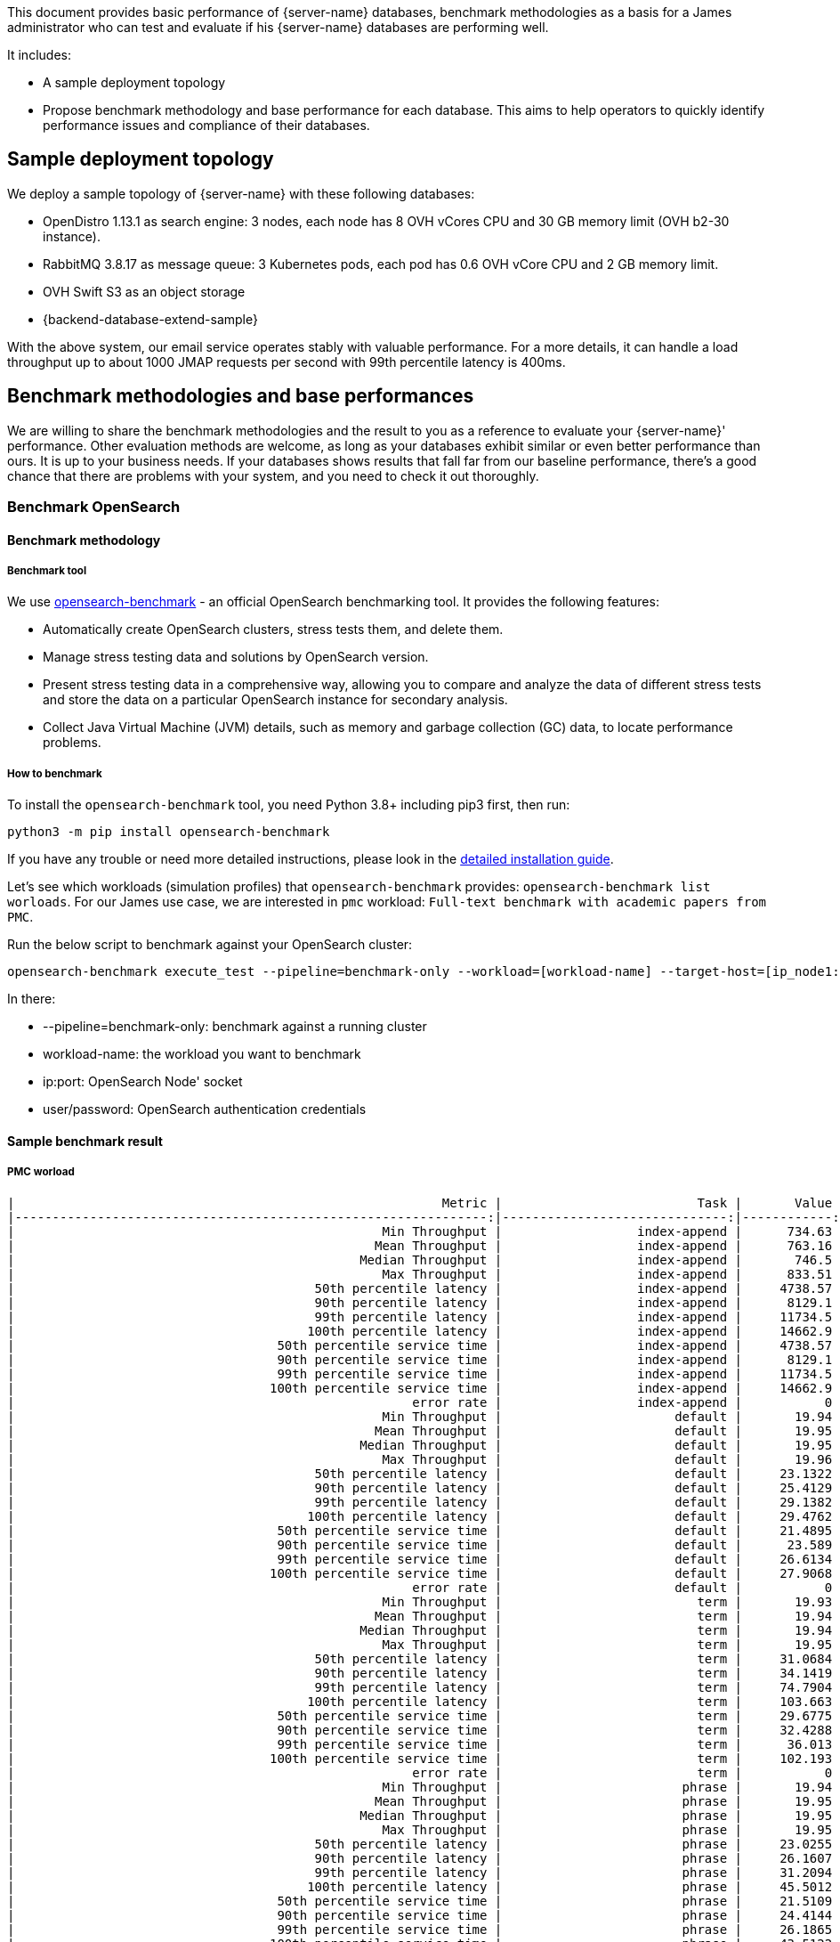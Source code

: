 This document provides basic performance of {server-name} databases, benchmark methodologies as a basis for a James administrator who
can test and evaluate if his {server-name} databases are performing well.

It includes:

* A sample deployment topology
* Propose benchmark methodology and base performance for each database. This aims to help operators to quickly identify
performance issues and compliance of their databases.

== Sample deployment topology

We deploy a sample topology of {server-name} with these following databases:

- OpenDistro 1.13.1 as search engine: 3 nodes, each node has 8 OVH vCores CPU and 30 GB memory limit (OVH b2-30 instance).
- RabbitMQ 3.8.17 as message queue: 3 Kubernetes pods, each pod has 0.6 OVH vCore CPU and 2 GB memory limit.
- OVH Swift S3 as an object storage
- {backend-database-extend-sample}

With the above system, our email service operates stably with valuable performance.
For a more details, it can handle a load throughput up to about 1000 JMAP requests per second with 99th percentile latency is 400ms.

== Benchmark methodologies and base performances
We are willing to share the benchmark methodologies and the result to you as a reference to evaluate your {server-name}' performance.
Other evaluation methods are welcome, as long as your databases exhibit similar or even better performance than ours.
It is up to your business needs. If your databases shows results that fall far from our baseline performance, there's a good chance that
there are problems with your system, and you need to check it out thoroughly.

=== Benchmark OpenSearch

==== Benchmark methodology

===== Benchmark tool
We use https://github.com/opensearch-project/opensearch-benchmark[opensearch-benchmark] - an official OpenSearch benchmarking tool.
It provides the following features:

- Automatically create OpenSearch clusters, stress tests them, and delete them.
- Manage stress testing data and solutions by OpenSearch version.
- Present stress testing data in a comprehensive way, allowing you to compare and analyze the data of different stress tests and store the data on a particular OpenSearch instance for secondary analysis.
- Collect Java Virtual Machine (JVM) details, such as memory and garbage collection (GC) data, to locate performance problems.

===== How to benchmark
To install the `opensearch-benchmark` tool, you need Python 3.8+ including pip3 first, then run:
```
python3 -m pip install opensearch-benchmark
```

If you have any trouble or need more detailed instructions, please look in the https://github.com/opensearch-project/OpenSearch-Benchmark/blob/main/DEVELOPER_GUIDE.md[detailed installation guide].

Let's see which workloads (simulation profiles) that `opensearch-benchmark` provides: ```opensearch-benchmark list worloads```.
For our James use case, we are interested in ```pmc``` workload: ```Full-text benchmark with academic papers from PMC```.

Run the below script to benchmark against your OpenSearch cluster:

[source,bash]
----
opensearch-benchmark execute_test --pipeline=benchmark-only --workload=[workload-name] --target-host=[ip_node1:port_node1],[ip_node2:port_node2],[ip_node3:port_node3] --client-options="use_ssl:false,verify_certs:false,basic_auth_user:'[user]',basic_auth_password:'[password]'"
----

In there:

* --pipeline=benchmark-only: benchmark against a running cluster
* workload-name: the workload you want to benchmark
* ip:port: OpenSearch Node' socket
* user/password: OpenSearch authentication credentials

==== Sample benchmark result
===== PMC worload

[source]
----
|                                                         Metric |                          Task |       Value |    Unit |
|---------------------------------------------------------------:|------------------------------:|------------:|--------:|
|                                                 Min Throughput |                  index-append |      734.63 |  docs/s |
|                                                Mean Throughput |                  index-append |      763.16 |  docs/s |
|                                              Median Throughput |                  index-append |       746.5 |  docs/s |
|                                                 Max Throughput |                  index-append |      833.51 |  docs/s |
|                                        50th percentile latency |                  index-append |     4738.57 |      ms |
|                                        90th percentile latency |                  index-append |      8129.1 |      ms |
|                                        99th percentile latency |                  index-append |     11734.5 |      ms |
|                                       100th percentile latency |                  index-append |     14662.9 |      ms |
|                                   50th percentile service time |                  index-append |     4738.57 |      ms |
|                                   90th percentile service time |                  index-append |      8129.1 |      ms |
|                                   99th percentile service time |                  index-append |     11734.5 |      ms |
|                                  100th percentile service time |                  index-append |     14662.9 |      ms |
|                                                     error rate |                  index-append |           0 |       % |
|                                                 Min Throughput |                       default |       19.94 |   ops/s |
|                                                Mean Throughput |                       default |       19.95 |   ops/s |
|                                              Median Throughput |                       default |       19.95 |   ops/s |
|                                                 Max Throughput |                       default |       19.96 |   ops/s |
|                                        50th percentile latency |                       default |     23.1322 |      ms |
|                                        90th percentile latency |                       default |     25.4129 |      ms |
|                                        99th percentile latency |                       default |     29.1382 |      ms |
|                                       100th percentile latency |                       default |     29.4762 |      ms |
|                                   50th percentile service time |                       default |     21.4895 |      ms |
|                                   90th percentile service time |                       default |      23.589 |      ms |
|                                   99th percentile service time |                       default |     26.6134 |      ms |
|                                  100th percentile service time |                       default |     27.9068 |      ms |
|                                                     error rate |                       default |           0 |       % |
|                                                 Min Throughput |                          term |       19.93 |   ops/s |
|                                                Mean Throughput |                          term |       19.94 |   ops/s |
|                                              Median Throughput |                          term |       19.94 |   ops/s |
|                                                 Max Throughput |                          term |       19.95 |   ops/s |
|                                        50th percentile latency |                          term |     31.0684 |      ms |
|                                        90th percentile latency |                          term |     34.1419 |      ms |
|                                        99th percentile latency |                          term |     74.7904 |      ms |
|                                       100th percentile latency |                          term |     103.663 |      ms |
|                                   50th percentile service time |                          term |     29.6775 |      ms |
|                                   90th percentile service time |                          term |     32.4288 |      ms |
|                                   99th percentile service time |                          term |      36.013 |      ms |
|                                  100th percentile service time |                          term |     102.193 |      ms |
|                                                     error rate |                          term |           0 |       % |
|                                                 Min Throughput |                        phrase |       19.94 |   ops/s |
|                                                Mean Throughput |                        phrase |       19.95 |   ops/s |
|                                              Median Throughput |                        phrase |       19.95 |   ops/s |
|                                                 Max Throughput |                        phrase |       19.95 |   ops/s |
|                                        50th percentile latency |                        phrase |     23.0255 |      ms |
|                                        90th percentile latency |                        phrase |     26.1607 |      ms |
|                                        99th percentile latency |                        phrase |     31.2094 |      ms |
|                                       100th percentile latency |                        phrase |     45.5012 |      ms |
|                                   50th percentile service time |                        phrase |     21.5109 |      ms |
|                                   90th percentile service time |                        phrase |     24.4144 |      ms |
|                                   99th percentile service time |                        phrase |     26.1865 |      ms |
|                                  100th percentile service time |                        phrase |     43.5122 |      ms |
|                                                     error rate |                        phrase |           0 |       % |

----------------------------------
[INFO] SUCCESS (took 1772 seconds)
----------------------------------
----

===== PMC custom workload
We customized the PMC workload by increasing search throughput target to figure out our OpenSearch cluster limit.

The result is that with 25-30 request/s we have a 99th percentile latency of 1s.

==== References
The `opensearch-benchmark` tool seems to be a fork of the official benchmark tool https://github.com/elastic/rally[EsRally] of Elasticsearch.
The `opensearch-benchmark` tool is not adopted widely yet, so we believe some EsRally references could help as well:

- https://www.alibabacloud.com/blog/esrally-official-stress-testing-tool-for-elasticsearch_597102[esrally: Official Stress Testing Tool for Elasticsearch]

- https://esrally.readthedocs.io/en/latest/adding_tracks.html[Create a custom EsRally track]

- https://discuss.elastic.co/t/why-the-percentile-latency-is-several-times-more-than-service-time/69630[Why the percentile latency is several times more than service time]

=== Benchmark RabbitMQ

==== Benchmark methodology

===== Benchmark tool
We use https://github.com/rabbitmq/rabbitmq-perf-test[rabbitmq-perf-test] tool.

===== How to benchmark
Using PerfTestMulti for more friendly:

- Provide input scenario from a single file
- Provide output result as a single file. Can be visualized result file by the chart (graph WebUI)

Run a command like below:

[source,bash]
----
bin/runjava com.rabbitmq.perf.PerfTestMulti [scenario-file] [result-file]
----

In order to visualize result, coping [result-file] to ```/html/examples/[result-file]```.
Start webserver to view graph by the command:

[source,bash]
----
bin/runjava com.rabbitmq.perf.WebServer
----
Then browse: http://localhost:8080/examples/sample.html

==== Sample benchmark result
- Scenario file:

[source]
----
[{'name': 'consume', 'type': 'simple',
'uri': 'amqp://james:eeN7Auquaeng@localhost:5677',
'params':
    [{'time-limit': 30, 'producer-count': 2, 'consumer-count': 4}]}]
----

- Result file:

[source,json]
----
{
  "consume": {
    "send-bytes-rate": 0,
    "recv-msg-rate": 4330.225080385852,
    "avg-latency": 18975254,
    "send-msg-rate": 455161.3183279743,
    "recv-bytes-rate": 0,
    "samples": [{
      "elapsed": 15086,
      "send-bytes-rate": 0,
      "recv-msg-rate": 0,
      "send-msg-rate": 0.06628662335940608,
      "recv-bytes-rate": 0
      },
      {
        "elapsed": 16086,
        "send-bytes-rate": 0,
        "recv-msg-rate": 1579,
        "max-latency": 928296,
        "min-latency": 278765,
        "avg-latency": 725508,
        "send-msg-rate": 388994,
        "recv-bytes-rate": 0
      },
      {
        "elapsed": 48184,
        "send-bytes-rate": 0,
        "recv-msg-rate": 3768.4918347742555,
        "max-latency": 32969370,
        "min-latency": 31852685,
        "avg-latency": 32385432,
        "send-msg-rate": 0,
        "recv-bytes-rate": 0
      },
      {
        "elapsed": 49186,
        "send-bytes-rate": 0,
        "recv-msg-rate": 4416.167664670658,
        "max-latency": 33953465,
        "min-latency": 32854771,
        "avg-latency": 33373113,
        "send-msg-rate": 0,
        "recv-bytes-rate": 0
      }]
  }
}
----

- Key result points:

|===
|Metrics |Unit |Result

|Publisher throughput (the sending rate)
|messages / second
|3111

|Consumer throughput (the receiving rate)
|messages / second
|4404
|===

=== Benchmark S3 storage

==== Benchmark methodology

===== Benchmark tool
We use https://github.com/dvassallo/s3-benchmark[s3-benchmark] tool.

===== How to benchmark
1. Make sure you set up appropriate S3 credentials with `awscli`.
2. If you are using a compatible S3 storage of cloud providers like OVH, you would need to configure
`awscli-plugin-endpoint`. E.g: https://docs.ovh.com/au/en/storage/getting_started_with_the_swift_S3_API/[Getting started with the OVH Swift S3 API]
3. Install `s3-benchmark` tool and run the command:

[source,bash]
----
./s3-benchmark -endpoint=[endpoint] -region=[region] -bucket-name=[bucket-name] -payloads-min=[payload-min] -payloads-max=[payload-max] threads-max=[threads-max]
----

==== Sample benchmark result
We did S3 performance testing with suitable email objects sizes: 4 KB, 128 KB, 1 MB, 8 MB.

Result:

[source,bash]
----
--- SETUP --------------------------------------------------------------------------------------------------------------------

Uploading 4 KB objects
 100% |████████████████████████████████████████|  [4s:0s]
Uploading 128 KB objects
 100% |████████████████████████████████████████|  [9s:0s]
Uploading 1 MB objects
 100% |████████████████████████████████████████|  [8s:0s]
Uploading 8 MB objects
 100% |████████████████████████████████████████|  [10s:0s]

--- BENCHMARK ----------------------------------------------------------------------------------------------------------------

Download performance with 4 KB objects (b2-30)
                           +-------------------------------------------------------------------------------------------------+
                           |            Time to First Byte (ms)             |            Time to Last Byte (ms)              |
+---------+----------------+------------------------------------------------+------------------------------------------------+
| Threads |     Throughput |  avg   min   p25   p50   p75   p90   p99   max |  avg   min   p25   p50   p75   p90   p99   max |
+---------+----------------+------------------------------------------------+------------------------------------------------+
|       8 |       0.6 MB/s |   36    10    17    22    36    57   233   249 |   37    10    17    22    36    57   233   249 |
|       9 |       0.6 MB/s |   30    10    15    21    33    45    82   234 |   30    10    15    21    33    45    83   235 |
|      10 |       0.2 MB/s |   55    11    18    22    28    52   248  1075 |   55    11    18    22    28    52   249  1075 |
|      11 |       0.3 MB/s |   66    11    18    23    45   233   293   683 |   67    11    19    23    45   233   293   683 |
|      12 |       0.6 MB/s |   35    12    19    22    43    55    67   235 |   35    12    19    22    43    56    67   235 |
|      13 |       0.2 MB/s |   68    11    19    26    58    79   279  1037 |   68    11    19    26    58    80   279  1037 |
|      14 |       0.6 MB/s |   43    17    20    24    52    56   230   236 |   43    17    20    25    52    56   230   236 |
|      15 |       0.2 MB/s |   69    11    16    23    50    66   274  1299 |   69    11    16    24    50    66   274  1299 |
|      16 |       0.5 MB/s |   52     9    19    31    81    95   228   237 |   53     9    19    31    81    95   229   237 |
+---------+----------------+------------------------------------------------+------------------------------------------------+

Download performance with 128 KB objects (b2-30)
                           +-------------------------------------------------------------------------------------------------+
                           |            Time to First Byte (ms)             |            Time to Last Byte (ms)              |
+---------+----------------+------------------------------------------------+------------------------------------------------+
| Threads |     Throughput |  avg   min   p25   p50   p75   p90   p99   max |  avg   min   p25   p50   p75   p90   p99   max |
+---------+----------------+------------------------------------------------+------------------------------------------------+
|       8 |       3.3 MB/s |   71    16    22    28    39    66   232  1768 |   73    16    23    29    43    67   233  1769 |
|       9 |       3.6 MB/s |   74     9    19    23    34    58   239  1646 |   75    10    20    24    37    59   240  1647 |
|      10 |       2.9 MB/s |   97    16    21    24    48    89   656  2034 |   99    17    21    26    49    92   657  2035 |
|      11 |       3.0 MB/s |  100    10    21    26    39    64  1049  2029 |  101    11    21    27    40    65  1050  2030 |
|      12 |       3.0 MB/s |   76    12    19    24    44    56   256  2012 |   77    13    20    25    48    69   258  2013 |
|      13 |       6.1 MB/s |   73    10    13    20    43   223   505  1026 |   74    10    15    21    43   224   506  1027 |
|      14 |       5.5 MB/s |   81    11    15    23    51   240   666  1060 |   82    12    16    23    54   241   667  1060 |
|      15 |       2.7 MB/s |   80    10    19    28    43    59   234  2222 |   84    11    25    34    47    60   236  2224 |
|      16 |      18.6 MB/s |   58    10    19    26    61   224   248   266 |   61    10    22    29    65   224   249   267 |
+---------+----------------+------------------------------------------------+------------------------------------------------+

Download performance with 1 MB objects (b2-30)
                           +-------------------------------------------------------------------------------------------------+
                           |            Time to First Byte (ms)             |            Time to Last Byte (ms)              |
+---------+----------------+------------------------------------------------+------------------------------------------------+
| Threads |     Throughput |  avg   min   p25   p50   p75   p90   p99   max |  avg   min   p25   p50   p75   p90   p99   max |
+---------+----------------+------------------------------------------------+------------------------------------------------+
|       8 |      56.4 MB/s |   41    12    26    34    43    57    94   235 |  136    30    69   100   161   284   345   396 |
|       9 |      55.2 MB/s |   53    19    32    39    50    69   238   247 |  149    26    84   117   164   245   324   655 |
|      10 |      33.9 MB/s |   74    17    27    37    50    77   456  1060 |  177    29    97   134   205   273   484  1076 |
|      11 |      57.3 MB/s |   56    26    35    44    57    71   251   298 |  185    40    93   129   216   329   546   871 |
|      12 |      37.7 MB/s |   66    21    33    43    58    73   102  1024 |  202    24    81   125   205   427   839  1222 |
|      13 |      57.6 MB/s |   59    24    35    40    58    71   275   289 |  215    40    94   181   288   393   500   674 |
|      14 |      47.1 MB/s |   73    18    46    56    66    75   475   519 |  229    30   116   221   272   441   603   686 |
|      15 |      58.2 MB/s |   65    11    40    51    63    75   260   294 |  243    29   132   174   265   485   831   849 |
|      16 |      23.1 MB/s |   96    14    46    55    62    80   124  2022 |  278    31   124   187   249   634   827  2028 |
+---------+----------------+------------------------------------------------+------------------------------------------------+

Download performance with 8 MB objects (b2-30)
                           +-------------------------------------------------------------------------------------------------+
                           |            Time to First Byte (ms)             |            Time to Last Byte (ms)              |
+---------+----------------+------------------------------------------------+------------------------------------------------+
| Threads |     Throughput |  avg   min   p25   p50   p75   p90   p99   max |  avg   min   p25   p50   p75   p90   p99   max |
+---------+----------------+------------------------------------------------+------------------------------------------------+
|       8 |      58.4 MB/s |   88    35    65    79    88    96   288   307 | 1063   458   564   759   928  1151  4967  6841 |
|       9 |      50.4 MB/s |  137    32    52    69   145   286   509  1404 | 1212   160   471   581  1720  2873  3744  4871 |
|      10 |      58.2 MB/s |   77    46    54    66    77    98   275   285 | 1319   377   432   962  1264  3232  4266  6151 |
|      11 |      58.4 MB/s |   97    32    63    72    80    91   323   707 | 1429   325   593   722  1648  3020  6172  6370 |
|      12 |      58.5 MB/s |  108    26    65    81    91   261   301   519 | 1569   472   696  1101  1915  3175  4066  5110 |
|      13 |      56.1 MB/s |  115    35    69    83    93   125   329  1092 | 1712   458   801  1165  2354  3559  3865  5945 |
|      14 |      58.6 MB/s |  103    26    70    78    88   112   309   656 | 1807   789   999  1269  1998  3258  5201  6651 |
|      15 |      58.3 MB/s |  113    31    55    67    79   134   276  1490 | 1947   497  1081  1756  2730  3557  3799  3974 |
|      16 |      58.0 MB/s |   99    35    67    79    96   146   282   513 | 2091   531   882  1136  2161  6034  6686  6702 |
+---------+----------------+------------------------------------------------+------------------------------------------------+
----

We believe that the actual OVH Swift S3' throughput should be at least about 100 MB/s. This was not fully achieved due to
network limitations of the client machine performing the benchmark.

=== Benchmark Redis

==== Benchmark methodology

We can use the built-in https://redis.io/docs/latest/operate/oss_and_stack/management/optimization/benchmarks/[redis-benchmark utility].

The tool is easy to use with good documentation. Just to be sure that you specify the redis-benchmark to use multi-thread if it runs against a multi-thread Redis instance.

Example:
```
redis-benchmark -n 1000000 --threads 4
```
